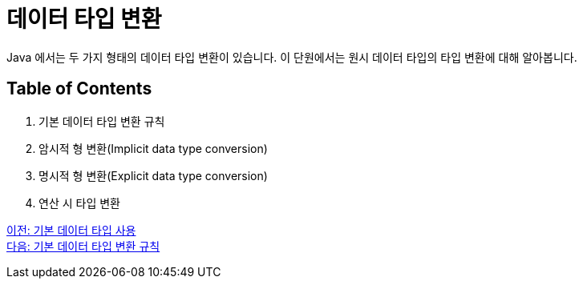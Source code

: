 = 데이터 타입 변환

Java 에서는 두 가지 형태의 데이터 타입 변환이 있습니다. 이 단원에서는 원시 데이터 타입의 타입 변환에 대해 알아봅니다.

== Table of Contents
1. 기본 데이터 타입 변환 규칙
2. 암시적 형 변환(Implicit data type conversion)
3. 명시적 형 변환(Explicit data type conversion)
4. 연산 시 타입 변환

link:./10_using_primitive_types.adoc[이전: 기본 데이터 타입 사용] +
link:./12_type_casting_rule.adoc[다음: 기본 데이터 타입 변환 규칙]
